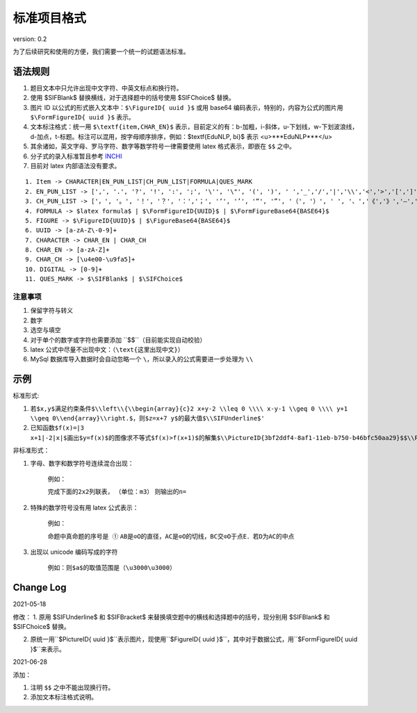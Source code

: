 标准项目格式
===============

version: 0.2

为了后续研究和使用的方便，我们需要一个统一的试题语法标准。

语法规则
-----------

1. 题目文本中只允许出现中文字符、中英文标点和换行符。

2. 使用 \$\SIFBlank\$ 替换横线，对于选择题中的括号使用 \$\SIFChoice\$ 替换。

3. 图片 ID 以公式的形式嵌入文本中：``$\FigureID{ uuid }$`` 或用 base64 编码表示，特别的，内容为公式的图片用 ``$\FormFigureID{ uuid }$`` 表示。

4. 文本标注格式：统一用 ``$\textf{item,CHAR_EN}$`` 表示，目前定义的有：b-加粗，i-斜体，u-下划线，w-下划波浪线，d-加点，t-标题。标注可以混用，按字母顺序排序，例如：$\textf{EduNLP, bi}$ 表示 <u>***EduNLP***</u>

5. 其余诸如，英文字母、罗马字符、数字等数学符号一律需要使用 latex 格式表示，即嵌在 ``$$`` 之中。

6. 分子式的录入标准暂且参考 `INCHI <https://zh.wikipedia.org/wiki/%E5%9B%BD%E9%99%85%E5%8C%96%E5%90%88%E7%89%A9%E6%A0%87%E8%AF%86>`_

7. 目前对 latex 内部语法没有要求。

::

  1. Item -> CHARACTER|EN_PUN_LIST|CH_PUN_LIST|FORMULA|QUES_MARK
  2. EN_PUN_LIST -> [',', '.', '?', '!', ':', ';', '\'', '\"', '(', ')', ' ','_','/','|','\\','<','>','[',']','-']
  3. CH_PUN_LIST -> ['，', '。', '！', '？', '：','；', '‘', '’', '“', '”', '（', '）', ' ', '、','《','》','—','．']
  4. FORMULA -> $latex formula$ | $\FormFigureID{UUID}$ | $\FormFigureBase64{BASE64}$
  5. FIGURE -> $\FigureID{UUID}$ | $\FigureBase64{BASE64}$
  6. UUID -> [a-zA-Z\-0-9]+
  7. CHARACTER -> CHAR_EN | CHAR_CH
  8. CHAR_EN -> [a-zA-Z]+
  9. CHAR_CH -> [\u4e00-\u9fa5]+
  10. DIGITAL -> [0-9]+
  11. QUES_MARK -> $\SIFBlank$ | $\SIFChoice$


注意事项
+++++++++++++++

1. 保留字符与转义

2. 数字

3. 选空与填空

4. 对于单个的数字或字符也需要添加 ``$$``（目前能实现自动校验）

5. latex 公式中尽量不出现中文：（``\text{这里出现中文}``）

6. MySql 数据库导入数据时会自动忽略一个 ``\``，所以录入的公式需要进一步处理为 ``\\``

示例
-----------------

标准形式:

1. ``若$x,y$满足约束条件$\\left\\{\\begin{array}{c}2 x+y-2 \\leq 0 \\\\ x-y-1 \\geq 0 \\\\ y+1 \\geq 0\\end{array}\\right.$，则$z=x+7 y$的最大值$\\SIFUnderline$'``

2. ``已知函数$f(x)=|3 x+1|-2|x|$画出$y=f(x)$的图像求不等式$f(x)>f(x+1)$的解集$\\PictureID{3bf2ddf4-8af1-11eb-b750-b46bfc50aa29}$$\\PictureID{59b8bd14-8af1-11eb-93a5-b46bfc50aa29}$$\\PictureID{63118b3a-8b75-11eb-a5c0-b46bfc50aa29}$$\\PictureID{6a006179-8b76-11eb-b386-b46bfc50aa29}$$\\PictureID{088f15eb-8b7c-11eb-a86f-b46bfc50aa29}$``

非标准形式：

1. 字母、数字和数学符号连续混合出现：

    例如：
    
    ``完成下面的2x2列联表，``
    ``（单位：m3）``
    ``则输出的n=``
    
2. 特殊的数学符号没有用 latex 公式表示：

    例如：
    
    ``命题中真命题的序号是 ①``
    ``AB是⊙O的直径，AC是⊙O的切线，BC交⊙O于点E．若D为AC的中点``
    
3. 出现以 unicode 编码写成的字符

    例如：``则$a$的取值范围是（\u3000\u3000）``


Change Log
----------------

2021-05-18

修改：
1. 原用 \$\SIFUnderline\$ 和 \$\SIFBracket\$ 来替换填空题中的横线和选择题中的括号，现分别用 \$\SIFBlank\$ 和 \$\SIFChoice\$ 替换。 

2. 原统一用``$\PictureID{ uuid }$``表示图片，现使用``$\FigureID{ uuid }$``，其中对于数据公式，用``$\FormFigureID{ uuid }$``来表示。

2021-06-28 
  
添加： 

1. 注明 ``$$`` 之中不能出现换行符。 

2. 添加文本标注格式说明。 

